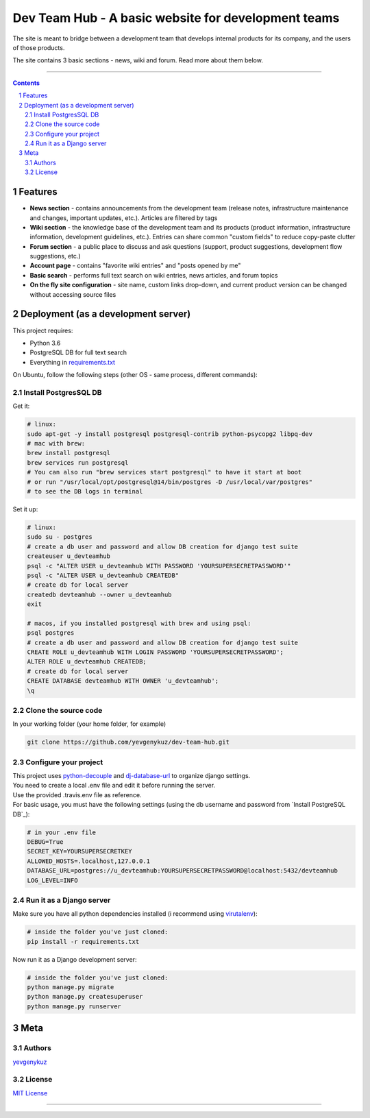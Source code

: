 Dev Team Hub - A basic website for development teams
####################################################

The site is meant to bridge between a development team that develops internal products for its company,
and the users of those products.

The site contains 3 basic sections - news, wiki and forum. Read more about them below.


.. class:: no-web

    .. image:: https://user-images.githubusercontent.com/19968607/38177374-fbe48382-3608-11e8-9fb3-64a46982b953.gif
        :alt: Dev Team Hub demo
        :width: 100%
        :align: center


.. class:: no-web no-pdf

|travis_ci| |coverage|

-----


.. contents::

.. section-numbering::



Features
========

* **News section** - contains announcements from the development team (release notes, infrastructure maintenance and
  changes, important updates, etc.). Articles are filtered by tags
* **Wiki section** - the knowledge base of the development team and its products (product information, infrastructure
  information, development guidelines, etc.). Entries can share common "custom fields" to reduce copy-paste clutter
* **Forum section** - a public place to discuss and ask questions (support, product suggestions, development flow
  suggestions, etc.)
* **Account page** - contains "favorite wiki entries" and "posts opened by me"
* **Basic search** - performs full text search on wiki entries, news articles, and forum topics
* **On the fly site configuration** - site name, custom links drop-down, and current product version can be changed
  without accessing source files

Deployment (as a development server)
====================================

This project requires:

* Python 3.6
* PostgreSQL DB for full text search
* Everything in `requirements.txt <https://github.com/yevgenykuz/dev-team-hub/blob/master/requirements.txt>`_


On Ubuntu, follow the following steps (other OS - same process, different commands):

Install PostgresSQL DB
----------------------

Get it:

.. code-block:: bash

    # linux:
    sudo apt-get -y install postgresql postgresql-contrib python-psycopg2 libpq-dev
    # mac with brew:
    brew install postgresql
    brew services run postgresql
    # You can also run "brew services start postgresql" to have it start at boot
    # or run "/usr/local/opt/postgresql@14/bin/postgres -D /usr/local/var/postgres"
    # to see the DB logs in terminal

    
Set it up:

.. code-block:: bash

    # linux:
    sudo su - postgres
    # create a db user and password and allow DB creation for django test suite
    createuser u_devteamhub
    psql -c "ALTER USER u_devteamhub WITH PASSWORD 'YOURSUPERSECRETPASSWORD'"
    psql -c "ALTER USER u_devteamhub CREATEDB"
    # create db for local server
    createdb devteamhub --owner u_devteamhub
    exit

    # macos, if you installed postgresql with brew and using psql:
    psql postgres
    # create a db user and password and allow DB creation for django test suite
    CREATE ROLE u_devteamhub WITH LOGIN PASSWORD 'YOURSUPERSECRETPASSWORD';
    ALTER ROLE u_devteamhub CREATEDB;
    # create db for local server
    CREATE DATABASE devteamhub WITH OWNER 'u_devteamhub';
    \q

Clone the source code
---------------------

In your working folder (your home folder, for example)

.. code-block:: bash

    git clone https://github.com/yevgenykuz/dev-team-hub.git 

Configure your project
----------------------

| This project uses `python-decouple <https://pypi.python.org/pypi/python-decouple>`_ and
  `dj-database-url <https://pypi.python.org/pypi/dj-database-url>`_ to organize django settings.
| You need to create a local .env file and edit it before running the server.
| Use the provided .travis.env file as reference.
| For basic usage, you must have the following settings (using the db username and password from
  `Install PostgreSQL DB`_):

.. code-block:: bash

    # in your .env file
    DEBUG=True
    SECRET_KEY=YOURSUPERSECRETKEY
    ALLOWED_HOSTS=.localhost,127.0.0.1
    DATABASE_URL=postgres://u_devteamhub:YOURSUPERSECRETPASSWORD@localhost:5432/devteamhub
    LOG_LEVEL=INFO

Run it as a Django server
-------------------------

Make sure you have all python dependencies installed (i recommend using
`virutalenv <https://pypi.python.org/pypi/virtualenv>`_):

.. code-block:: bash

    # inside the folder you've just cloned:
    pip install -r requirements.txt

Now run it as a Django development server:

.. code-block:: bash

    # inside the folder you've just cloned:
    python manage.py migrate
    python manage.py createsuperuser
    python manage.py runserver

Meta
====

Authors
-------

`yevgenykuz <https://github.com/yevgenykuz>`_

License
-------

`MIT License <https://github.com/yevgenykuz/dev-team-hub/blob/master/LICENSE>`_

-----


.. |travis_ci| image:: https://travis-ci.org/yevgenykuz/dev-team-hub.svg?branch=master
    :target: https://travis-ci.org/yevgenykuz/dev-team-hub
    :alt: Travis CI

.. |coverage| image:: https://coveralls.io/repos/github/yevgenykuz/dev-team-hub/badge.svg?branch=master
    :target: https://coveralls.io/github/yevgenykuz/dev-team-hub?branch=master
    :alt: Test coverage
